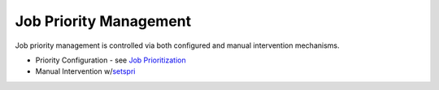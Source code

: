 Job Priority Management
#######################

Job priority management is controlled via both configured and manual
intervention mechanisms.

-  Priority Configuration - see `Job
   Prioritization <5.1jobprioritization.html>`__
-  Manual Intervention w/\ `setspri <commands/setspri.html>`__
